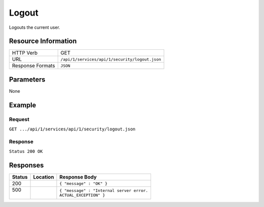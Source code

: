 .. .. include:: /includes/unicode-checkmark.rst

.. _crafter-studio-api-security-logout:

======
Logout
======

Logouts the current user.

--------------------
Resource Information
--------------------

+----------------------------+-------------------------------------------------------------------+
|| HTTP Verb                 || GET                                                              |
+----------------------------+-------------------------------------------------------------------+
|| URL                       || ``/api/1/services/api/1/security/logout.json``                   |
+----------------------------+-------------------------------------------------------------------+
|| Response Formats          || ``JSON``                                                         |
+----------------------------+-------------------------------------------------------------------+

----------
Parameters
----------

None

-------
Example
-------

^^^^^^^
Request
^^^^^^^

``GET .../api/1/services/api/1/security/logout.json``

^^^^^^^^
Response
^^^^^^^^

``Status 200 OK``

---------
Responses
---------

+---------+-------------------------------------------+---------------------------------------------------+
|| Status || Location                                 || Response Body                                    |
+=========+===========================================+===================================================+
|| 200    ||                                          || ``{ "message" : "OK" }``                         |
+---------+-------------------------------------------+---------------------------------------------------+
|| 500    ||                                          || ``{ "message" : "Internal server error.``        |
||        ||                                          || ``ACTUAL_EXCEPTION" }``                          |
+---------+-------------------------------------------+---------------------------------------------------+
